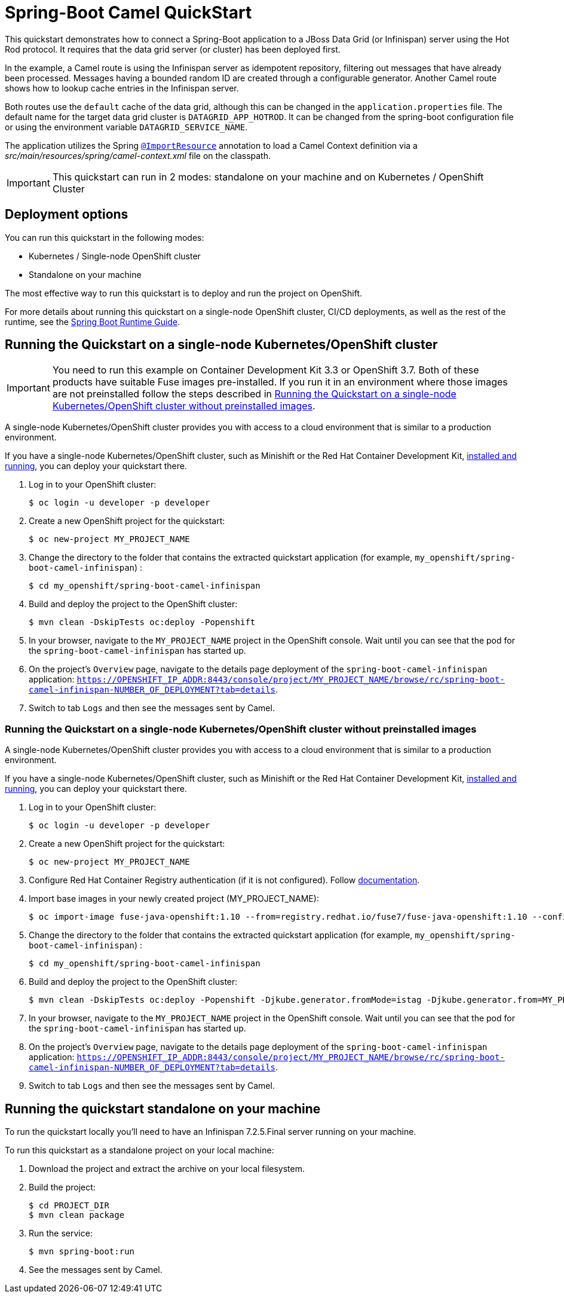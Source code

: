 = Spring-Boot Camel QuickStart

This quickstart demonstrates how to connect a Spring-Boot application to a JBoss Data Grid (or Infinispan) server using the Hot Rod protocol.
It requires that the data grid server (or cluster) has been deployed first.

In the example, a Camel route is using the Infinispan server as idempotent repository, filtering out messages that have already been processed.
Messages having a bounded random ID are created through a configurable generator.
Another Camel route shows how to lookup cache entries in the Infinispan server.

Both routes use the `default` cache of the data grid, although this can be changed in the `application.properties` file.
The default name for the target data grid cluster is `DATAGRID_APP_HOTROD`. It can be changed from the spring-boot configuration file or
using the environment variable `DATAGRID_SERVICE_NAME`.

The application utilizes the Spring http://docs.spring.io/spring/docs/current/javadoc-api/org/springframework/context/annotation/ImportResource.html[`@ImportResource`] annotation to load a Camel Context definition via a _src/main/resources/spring/camel-context.xml_ file on the classpath.

IMPORTANT: This quickstart can run in 2 modes: standalone on your machine and on Kubernetes / OpenShift Cluster

== Deployment options

You can run this quickstart in the following modes:

* Kubernetes / Single-node OpenShift cluster
* Standalone on your machine

The most effective way to run this quickstart is to deploy and run the project on OpenShift.

For more details about running this quickstart on a single-node OpenShift cluster, CI/CD deployments, as well as the rest of the runtime, see the link:http://appdev.openshift.io/docs/spring-boot-runtime.html[Spring Boot Runtime Guide].

== Running the Quickstart on a single-node Kubernetes/OpenShift cluster

IMPORTANT: You need to run this example on Container Development Kit 3.3 or OpenShift 3.7.
Both of these products have suitable Fuse images pre-installed.
If you run it in an environment where those images are not preinstalled follow the steps described in <<single-node-without-preinstalled-images>>.

A single-node Kubernetes/OpenShift cluster provides you with access to a cloud environment that is similar to a production environment.

If you have a single-node Kubernetes/OpenShift cluster, such as Minishift or the Red Hat Container Development Kit, link:http://appdev.openshift.io/docs/minishift-installation.html[installed and running], you can deploy your quickstart there.

. Log in to your OpenShift cluster:
+
[source,bash,options="nowrap",subs="attributes+"]
----
$ oc login -u developer -p developer
----

. Create a new OpenShift project for the quickstart:
+
[source,bash,options="nowrap",subs="attributes+"]
----
$ oc new-project MY_PROJECT_NAME
----

. Change the directory to the folder that contains the extracted quickstart application (for example, `my_openshift/spring-boot-camel-infinispan`) :
+
[source,bash,options="nowrap",subs="attributes+"]
----
$ cd my_openshift/spring-boot-camel-infinispan
----

. Build and deploy the project to the OpenShift cluster:
+
[source,bash,options="nowrap",subs="attributes+"]
----
$ mvn clean -DskipTests oc:deploy -Popenshift
----

. In your browser, navigate to the `MY_PROJECT_NAME` project in the OpenShift console.
Wait until you can see that the pod for the `spring-boot-camel-infinispan` has started up.

. On the project's `Overview` page, navigate to the details page deployment of the `spring-boot-camel-infinispan` application: `https://OPENSHIFT_IP_ADDR:8443/console/project/MY_PROJECT_NAME/browse/rc/spring-boot-camel-infinispan-NUMBER_OF_DEPLOYMENT?tab=details`.

. Switch to tab `Logs` and then see the messages sent by Camel.

[#single-node-without-preinstalled-images]
=== Running the Quickstart on a single-node Kubernetes/OpenShift cluster without preinstalled images

A single-node Kubernetes/OpenShift cluster provides you with access to a cloud environment that is similar to a production environment.

If you have a single-node Kubernetes/OpenShift cluster, such as Minishift or the Red Hat Container Development Kit, link:http://appdev.openshift.io/docs/minishift-installation.html[installed and running], you can deploy your quickstart there.


. Log in to your OpenShift cluster:
+
[source,bash,options="nowrap",subs="attributes+"]
----
$ oc login -u developer -p developer
----

. Create a new OpenShift project for the quickstart:
+
[source,bash,options="nowrap",subs="attributes+"]
----
$ oc new-project MY_PROJECT_NAME
----

. Configure Red Hat Container Registry authentication (if it is not configured).
Follow https://access.redhat.com/documentation/en-us/red_hat_fuse/7.10/html-single/fuse_on_openshift_guide/index#configure-container-registry[documentation].

. Import base images in your newly created project (MY_PROJECT_NAME):
+
[source,bash,options="nowrap",subs="attributes+"]
----
$ oc import-image fuse-java-openshift:1.10 --from=registry.redhat.io/fuse7/fuse-java-openshift:1.10 --confirm
----

. Change the directory to the folder that contains the extracted quickstart application (for example, `my_openshift/spring-boot-camel-infinispan`) :
+
[source,bash,options="nowrap",subs="attributes+"]
----
$ cd my_openshift/spring-boot-camel-infinispan
----

. Build and deploy the project to the OpenShift cluster:
+
[source,bash,options="nowrap",subs="attributes+"]
----
$ mvn clean -DskipTests oc:deploy -Popenshift -Djkube.generator.fromMode=istag -Djkube.generator.from=MY_PROJECT_NAME/fuse-java-openshift:1.10
----

. In your browser, navigate to the `MY_PROJECT_NAME` project in the OpenShift console.
Wait until you can see that the pod for the `spring-boot-camel-infinispan` has started up.

. On the project's `Overview` page, navigate to the details page deployment of the `spring-boot-camel-infinispan` application: `https://OPENSHIFT_IP_ADDR:8443/console/project/MY_PROJECT_NAME/browse/rc/spring-boot-camel-infinispan-NUMBER_OF_DEPLOYMENT?tab=details`.

. Switch to tab `Logs` and then see the messages sent by Camel.

== Running the quickstart standalone on your machine

To run the quickstart locally you'll need to have an Infinispan 7.2.5.Final server running on your machine.

To run this quickstart as a standalone project on your local machine:

. Download the project and extract the archive on your local filesystem.
. Build the project:
+
[source,bash,options="nowrap",subs="attributes+"]
----
$ cd PROJECT_DIR
$ mvn clean package
----
. Run the service:

+
[source,bash,options="nowrap",subs="attributes+"]
----
$ mvn spring-boot:run
----
. See the messages sent by Camel.
